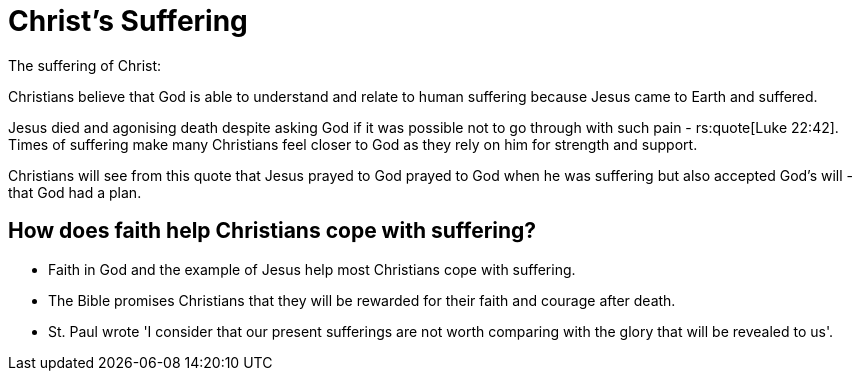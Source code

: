 = Christ's Suffering

The suffering of Christ:

Christians believe that God is able to understand and relate to human suffering
because Jesus came to Earth and suffered.

Jesus died and agonising death despite asking God if it was possible not to go
through with such pain - rs:quote[Luke 22:42]. Times of suffering make many
Christians feel closer to God as they rely on him for strength and support.

Christians will see from this quote that Jesus prayed to God prayed to God when
he was suffering but also accepted God's will - that God had a plan.

== How does faith help Christians cope with suffering?

- Faith in God and the example of Jesus help most Christians cope with
  suffering.
- The Bible promises Christians that they will be rewarded for their faith and
  courage after death.
- St. Paul wrote 'I consider that our present sufferings are not worth
  comparing with the glory that will be revealed to us'.
